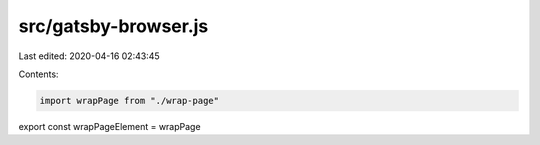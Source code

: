 src/gatsby-browser.js
=====================

Last edited: 2020-04-16 02:43:45

Contents:

.. code-block:: js

    import wrapPage from "./wrap-page"
export const wrapPageElement = wrapPage



